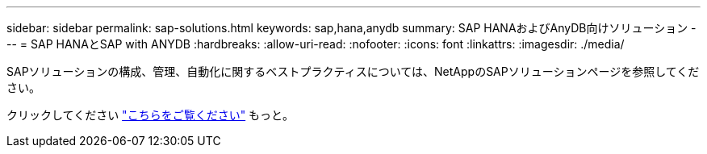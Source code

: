 ---
sidebar: sidebar 
permalink: sap-solutions.html 
keywords: sap,hana,anydb 
summary: SAP HANAおよびAnyDB向けソリューション 
---
= SAP HANAとSAP with ANYDB
:hardbreaks:
:allow-uri-read: 
:nofooter: 
:icons: font
:linkattrs: 
:imagesdir: ./media/


[role="lead"]
SAPソリューションの構成、管理、自動化に関するベストプラクティスについては、NetAppのSAPソリューションページを参照してください。

クリックしてください link:https://docs.netapp.com/us-en/netapp-solutions-sap/["こちらをご覧ください"] もっと。
